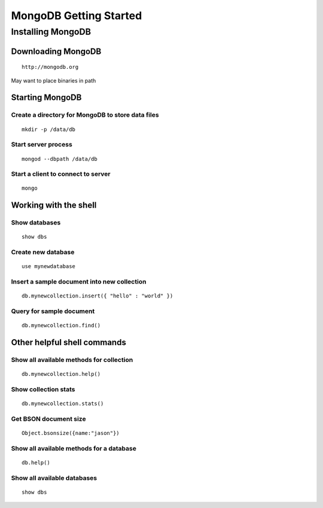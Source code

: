 =======================
MongoDB Getting Started
=======================

Installing MongoDB
------------------

Downloading MongoDB
~~~~~~~~~~~~~~~~~~~

::

	http://mongodb.org

May want to place binaries in path


Starting MongoDB
~~~~~~~~~~~~~~~~

Create a directory for MongoDB to store data files
^^^^^^^^^^^^^^^^^^^^^^^^^^^^^^^^^^^^^^^^^^^^^^^^^^

::
	
	mkdir -p /data/db


Start server process
^^^^^^^^^^^^^^^^^^^^

::

	mongod --dbpath /data/db


Start a client to connect to server
^^^^^^^^^^^^^^^^^^^^^^^^^^^^^^^^^^^

::

	mongo


Working with the shell
~~~~~~~~~~~~~~~~~~~~~~

Show databases
^^^^^^^^^^^^^^

::
	
	show dbs

Create new database
^^^^^^^^^^^^^^^^^^^

::
	
	use mynewdatabase


Insert a sample document into new collection
^^^^^^^^^^^^^^^^^^^^^^^^^^^^^^^^^^^^^^^^^^^^

::
	
	db.mynewcollection.insert({ "hello" : "world" })


Query for sample document
^^^^^^^^^^^^^^^^^^^^^^^^^

::
	
	db.mynewcollection.find()



Other helpful shell commands
~~~~~~~~~~~~~~~~~~~~~~~~~~~~

Show all available methods for collection
^^^^^^^^^^^^^^^^^^^^^^^^^^^^^^^^^^^^^^^^^

::
	
	db.mynewcollection.help()


Show collection stats
^^^^^^^^^^^^^^^^^^^^^

::
	
	db.mynewcollection.stats()


Get BSON document size
^^^^^^^^^^^^^^^^^^^^^^

::
	
	Object.bsonsize({name:"jason"})


Show all available methods for a database
^^^^^^^^^^^^^^^^^^^^^^^^^^^^^^^^^^^^^^^^^

::
	
	db.help()

Show all available databases
^^^^^^^^^^^^^^^^^^^^^^^^^^^^

::
	
	show dbs






